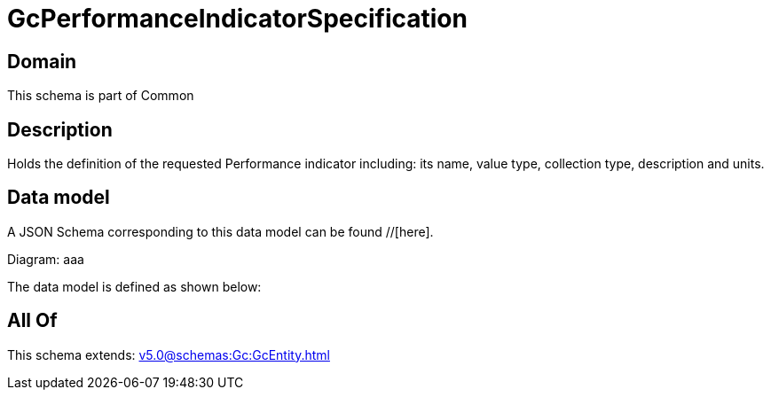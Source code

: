 = GcPerformanceIndicatorSpecification

[#domain]
== Domain

This schema is part of Common

[#description]
== Description
Holds the definition of the requested Performance indicator including: its name, value type, collection type, description and units.


[#data_model]
== Data model

A JSON Schema corresponding to this data model can be found //[here].

Diagram:
aaa

The data model is defined as shown below:


[#all_of]
== All Of

This schema extends: xref:v5.0@schemas:Gc:GcEntity.adoc[]
